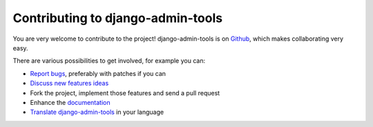 .. _contributing:

Contributing to django-admin-tools
==================================

You are very welcome to contribute to the project! django-admin-tools is
on `Github <https://github.com/django-admin-tools/django-admin-tools>`_,
which makes collaborating very easy.

There are various possibilities to get involved, for example you can:

* `Report bugs <https://github.com/django-admin-tools/django-admin-tools/issues/new>`_,
  preferably with patches if you can
* `Discuss new features ideas 
  <http://groups.google.fr/group/django-admin-tools>`_
* Fork the project, implement those features and send a pull request
* Enhance the `documentation <https://django-admin-tools.readthedocs.io/en/latest/>`_
* `Translate django-admin-tools 
  <https://www.transifex.net/projects/p/django-admin-tools/c/admin_tools/>`_ 
  in your language
